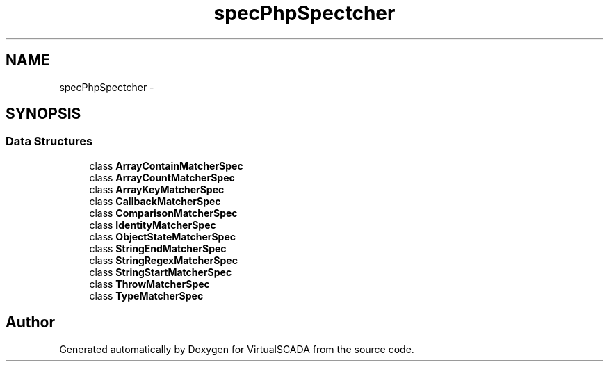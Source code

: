 .TH "spec\PhpSpec\Matcher" 3 "Tue Apr 14 2015" "Version 1.0" "VirtualSCADA" \" -*- nroff -*-
.ad l
.nh
.SH NAME
spec\PhpSpec\Matcher \- 
.SH SYNOPSIS
.br
.PP
.SS "Data Structures"

.in +1c
.ti -1c
.RI "class \fBArrayContainMatcherSpec\fP"
.br
.ti -1c
.RI "class \fBArrayCountMatcherSpec\fP"
.br
.ti -1c
.RI "class \fBArrayKeyMatcherSpec\fP"
.br
.ti -1c
.RI "class \fBCallbackMatcherSpec\fP"
.br
.ti -1c
.RI "class \fBComparisonMatcherSpec\fP"
.br
.ti -1c
.RI "class \fBIdentityMatcherSpec\fP"
.br
.ti -1c
.RI "class \fBObjectStateMatcherSpec\fP"
.br
.ti -1c
.RI "class \fBStringEndMatcherSpec\fP"
.br
.ti -1c
.RI "class \fBStringRegexMatcherSpec\fP"
.br
.ti -1c
.RI "class \fBStringStartMatcherSpec\fP"
.br
.ti -1c
.RI "class \fBThrowMatcherSpec\fP"
.br
.ti -1c
.RI "class \fBTypeMatcherSpec\fP"
.br
.in -1c
.SH "Author"
.PP 
Generated automatically by Doxygen for VirtualSCADA from the source code\&.
